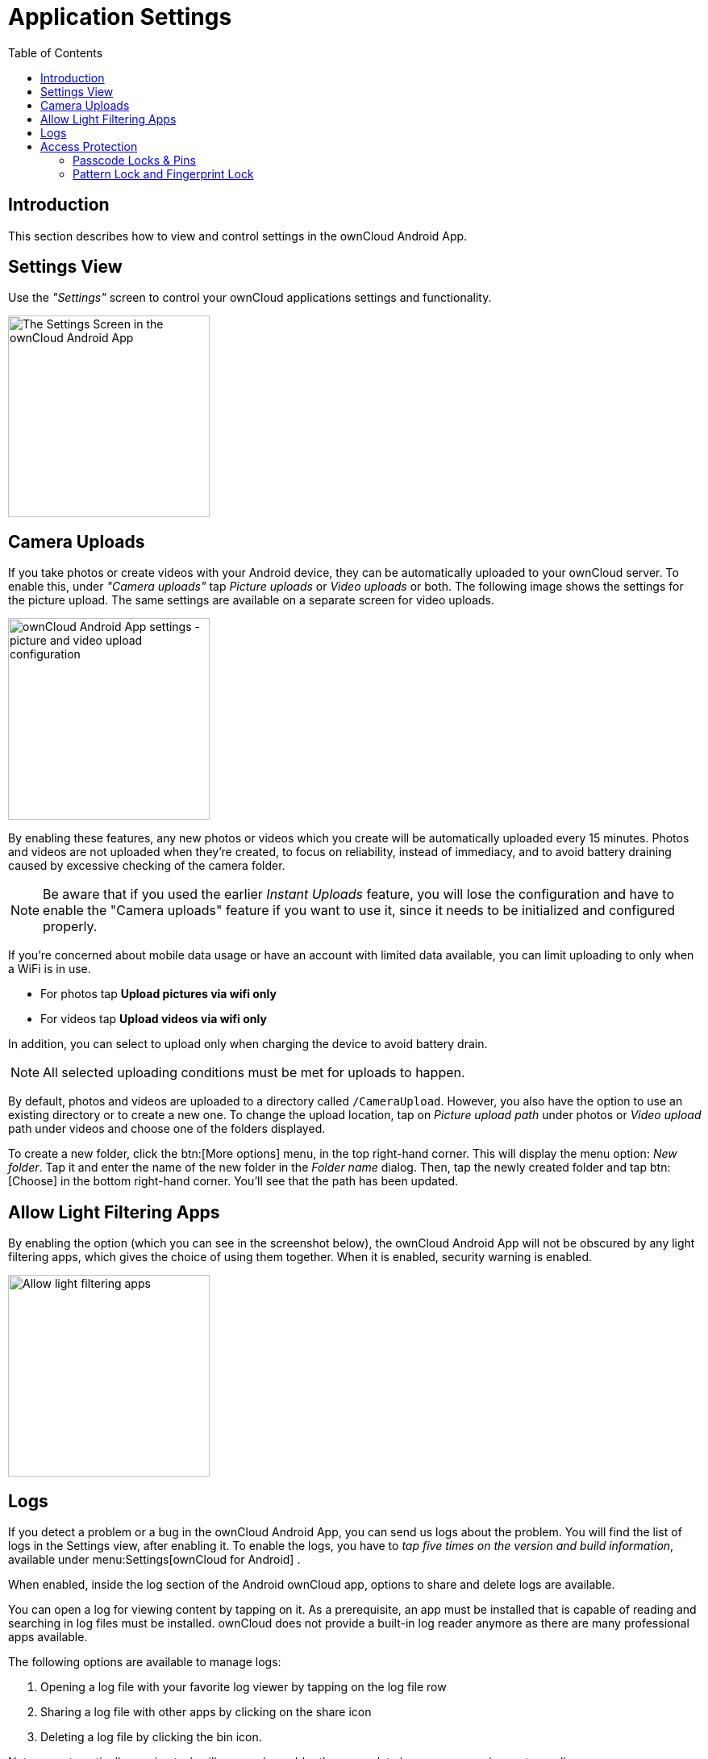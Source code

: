 = Application Settings
:toc: right
:description: This section describes how to view and control settings in the ownCloud Android App.

:app-name: ownCloud Android App

== Introduction

{description}

== Settings View

Use the _"Settings"_ screen to control your ownCloud applications settings and functionality.

image::settings/android-settings-page.png[The Settings Screen in the {app-name}, width=250]

== Camera Uploads

If you take photos or create videos with your Android device, they can be automatically uploaded to your ownCloud server. To enable this, under _"Camera uploads"_ tap _Picture uploads_ or _Video uploads_ or both. The following image shows the settings for the picture upload. The same settings are available on a separate screen for video uploads.

image::settings/android-settings-camera-upload.png[{app-name} settings - picture and video upload configuration, width=250]

By enabling these features, any new photos or videos which you create will be automatically uploaded every 15 minutes. Photos and videos are not uploaded when they’re created, to focus on reliability, instead of immediacy, and to avoid battery draining caused by excessive checking of the camera folder.

NOTE: Be aware that if you used the earlier _Instant Uploads_ feature, you will lose the configuration and have to enable the "Camera uploads" feature if you want to use it, since it needs to be initialized and configured properly.

If you’re concerned about mobile data usage or have an account with limited data available, you can limit uploading to only when a WiFi is in use.

* For photos tap *Upload pictures via wifi only*
* For videos tap *Upload videos via wifi only*

In addition, you can select to upload only when charging the device to avoid battery drain.

NOTE: All selected uploading conditions must be met for uploads to happen. 

By default, photos and videos are uploaded to a directory called `/CameraUpload`. However, you also have the option to use an existing directory or to create a new one. To change the upload location, tap on _Picture upload path_ under photos or _Video upload_ path under videos and choose one of the folders displayed.

To create a new folder, click the btn:[More options] menu, in the top right-hand corner. This will display the menu option: _New folder_. Tap it and enter the name of the new folder in the _Folder name_ dialog. Then, tap the newly created folder and tap btn:[Choose] in the bottom right-hand corner. You'll see that the path has been updated.

== Allow Light Filtering Apps

By enabling the option (which you can see in the screenshot below), the {app-name} will not be obscured by any light filtering apps, which gives the choice of using them together. When it is enabled, security warning is enabled. 

image::settings/allow-light-filtering-apps.png[Allow light filtering apps, width=250]

== Logs

If you detect a problem or a bug in the {app-name}, you can send us logs about the problem. You will find the list of logs in the Settings view, after enabling it. To enable the logs, you have to _tap five times on the version and build information_, available under menu:Settings[ownCloud for Android] .

When enabled, inside the log section of the Android ownCloud app, options to share and delete logs are available.

You can open a log for viewing content by tapping on it. As a prerequisite, an app must be installed that is capable of reading and searching in log files must be installed. ownCloud does not provide a built-in log reader anymore as there are many professional apps available.

The following options are available to manage logs:

. Opening a log file with your favorite log viewer by tapping on the log file row
. Sharing a log file with other apps by clicking on the share icon
. Deleting a log file by clicking the bin icon.

Note, an automatically running task will remove logs older than a week to keep space requirements small.

image::logs/show-logs-list.png[View logs in the {app-name}, width=250]

To view details or search inside a log file, tap on the respective entry in the log list. Three things can happen:

. No log reading app found
+
If this occurs, install a log reading app of your choice.
+
image::logs/no-log-reading-app-found.png[No log reading app found, width=250]

. Exactly one log reading app is installed
+
The log reading app opens and the log is shown. The example image shows the `Log Viewer` app.
+
image::logs/log-viewer-opened.png[Log Viewer opened with log selected, width=250]

. Select a log reading app from the list of available ones
+
After selecting the app, the log is opened by the app selected.
+
image::logs/select-log-reading-app.png[Select a logs reading app from the list, width=250]

== Access Protection

=== Passcode Locks & Pins

You can also set a passcode lock to further protect your files and folders. And, if you want extra security, you can set a login PIN on your Android device, and also on your ownCloud account. If you are using a shared Android device, other users can access your files in the file manager if you are sharing a single user account. To avoid this, you could set up multiple user accounts to protect your files.

The bottom section of the _"Settings"_ screen has links to:

* Help
* Recommend to a friend
* Feedback
* The version number

=== Pattern Lock and Fingerprint Lock

In addition to the Passcode Lock and Pins, you also have the ability to use both a pattern and a fingerprint lock to protect access to your ownCloud app and its data. To enable one or both, under menu:Settings[Security], choose which one(s) you want to enable.

NOTE: To use the Fingerprint Lock, the Pattern Lock has to be enabled.

image::security/fingerprint-and-pattern-lock-enabled-disabled-owncloud-android-app.png[Enable or disable the Fingerprint and Pattern Lock in the ownCloud Android app., width=400]

image::security/fingerprint-and-pattern-lock-owncloud-android-app.png[The Pattern Lock and Fingerprint Lock in the ownCloud Android app., width=250]

After you enable the pattern lock, you will need to create a pattern and then confirm it to access the ownCloud app, just as you would if you've enabled that for access to the phone itself. If you later disable pattern lock, you will need to enter your pattern again.

If you enable the fingerprint lock, you will need to provide one of your already stored fingerprint patterns to access the ownCloud app.

NOTE: If fingerprint lock is enabled, but you don’t want to use it, you can cancel the fingerprint lock prompt and fallback to using the pattern lock instead.

